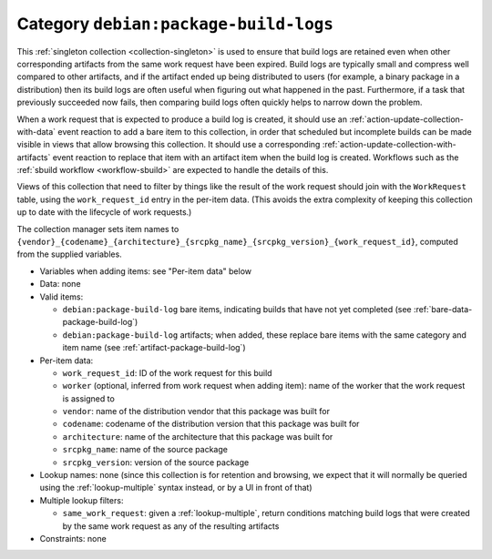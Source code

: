 .. _collection-package-build-logs:

Category ``debian:package-build-logs``
--------------------------------------

This :ref:`singleton collection <collection-singleton>` is used to ensure
that build logs are retained even when other corresponding artifacts from
the same work request have been expired.  Build logs are typically small and
compress well compared to other artifacts, and if the artifact ended up
being distributed to users (for example, a binary package in a distribution)
then its build logs are often useful when figuring out what happened in the
past.  Furthermore, if a task that previously succeeded now fails, then
comparing build logs often quickly helps to narrow down the problem.

When a work request that is expected to produce a build log is created, it
should use an :ref:`action-update-collection-with-data` event reaction to
add a bare item to this collection, in order that scheduled but incomplete
builds can be made visible in views that allow browsing this collection.  It
should use a corresponding :ref:`action-update-collection-with-artifacts`
event reaction to replace that item with an artifact item when the build log
is created.  Workflows such as the :ref:`sbuild workflow <workflow-sbuild>`
are expected to handle the details of this.

Views of this collection that need to filter by things like the result of
the work request should join with the ``WorkRequest`` table, using the
``work_request_id`` entry in the per-item data.  (This avoids the extra
complexity of keeping this collection up to date with the lifecycle of work
requests.)

The collection manager sets item names to
``{vendor}_{codename}_{architecture}_{srcpkg_name}_{srcpkg_version}_{work_request_id}``,
computed from the supplied variables.

* Variables when adding items: see "Per-item data" below

* Data: none

* Valid items:

  * ``debian:package-build-log`` bare items, indicating builds that have not
    yet completed (see :ref:`bare-data-package-build-log`)
  * ``debian:package-build-log`` artifacts; when added, these replace bare
    items with the same category and item name (see :ref:`artifact-package-build-log`)

* Per-item data:

  * ``work_request_id``: ID of the work request for this build
  * ``worker`` (optional, inferred from work request when adding item): name
    of the worker that the work request is assigned to
  * ``vendor``: name of the distribution vendor that this package was built
    for
  * ``codename``: codename of the distribution version that this package was
    built for
  * ``architecture``: name of the architecture that this package was built
    for
  * ``srcpkg_name``: name of the source package
  * ``srcpkg_version``: version of the source package

* Lookup names: none (since this collection is for retention and browsing,
  we expect that it will normally be queried using the
  :ref:`lookup-multiple` syntax instead, or by a UI in front of that)

* Multiple lookup filters:

  * ``same_work_request``: given a :ref:`lookup-multiple`, return conditions
    matching build logs that were created by the same work request as any of
    the resulting artifacts

* Constraints: none
